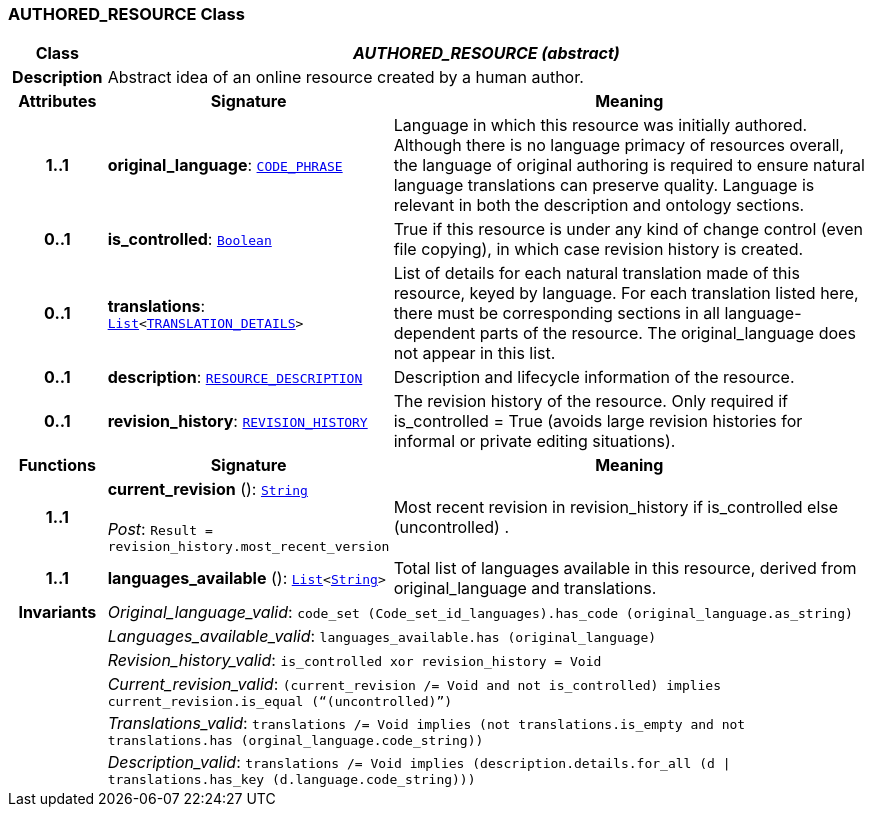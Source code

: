 === AUTHORED_RESOURCE Class

[cols="^1,3,5"]
|===
h|*Class*
2+^h|*__AUTHORED_RESOURCE (abstract)__*

h|*Description*
2+a|Abstract idea of an online resource created by a human author.

h|*Attributes*
^h|*Signature*
^h|*Meaning*

h|*1..1*
|*original_language*: `link:/releases/RM/{rm_release}/data_types.html#_code_phrase_class[CODE_PHRASE^]`
a|Language in which this resource was initially authored. Although there is no language primacy of resources overall, the language of original authoring is required to ensure natural language translations can preserve quality. Language is relevant in both the description and ontology sections.

h|*0..1*
|*is_controlled*: `link:/releases/BASE/{base_release}/foundation_types.html#_boolean_class[Boolean^]`
a|True if this resource is under any kind of change control (even file copying), in which case revision history is created.

h|*0..1*
|*translations*: `link:/releases/BASE/{base_release}/foundation_types.html#_list_class[List^]<<<_translation_details_class,TRANSLATION_DETAILS>>>`
a|List of details for each natural translation made of this resource, keyed by language. For each translation listed here, there must be corresponding sections in all language-dependent parts of the resource. The original_language does not appear in this list.

h|*0..1*
|*description*: `<<_resource_description_class,RESOURCE_DESCRIPTION>>`
a|Description and lifecycle information of the resource.

h|*0..1*
|*revision_history*: `<<_revision_history_class,REVISION_HISTORY>>`
a|The revision history of the resource. Only required if is_controlled = True (avoids large revision histories for informal or private editing situations).
h|*Functions*
^h|*Signature*
^h|*Meaning*

h|*1..1*
|*current_revision* (): `link:/releases/BASE/{base_release}/foundation_types.html#_string_class[String^]` +
 +
__Post__: `Result = revision_history.most_recent_version`
a|Most recent revision in revision_history if is_controlled else  (uncontrolled) .

h|*1..1*
|*languages_available* (): `link:/releases/BASE/{base_release}/foundation_types.html#_list_class[List^]<link:/releases/BASE/{base_release}/foundation_types.html#_string_class[String^]>`
a|Total list of languages available in this resource, derived from original_language and translations.

h|*Invariants*
2+a|__Original_language_valid__: `code_set (Code_set_id_languages).has_code (original_language.as_string)`

h|
2+a|__Languages_available_valid__: `languages_available.has (original_language)`

h|
2+a|__Revision_history_valid__: `is_controlled xor revision_history = Void`

h|
2+a|__Current_revision_valid__: `(current_revision /= Void and not is_controlled) implies current_revision.is_equal (“(uncontrolled)”)`

h|
2+a|__Translations_valid__: `translations /= Void implies (not translations.is_empty and not translations.has (orginal_language.code_string))`

h|
2+a|__Description_valid__: `translations /= Void implies (description.details.for_all (d &#124;
translations.has_key (d.language.code_string)))`
|===
